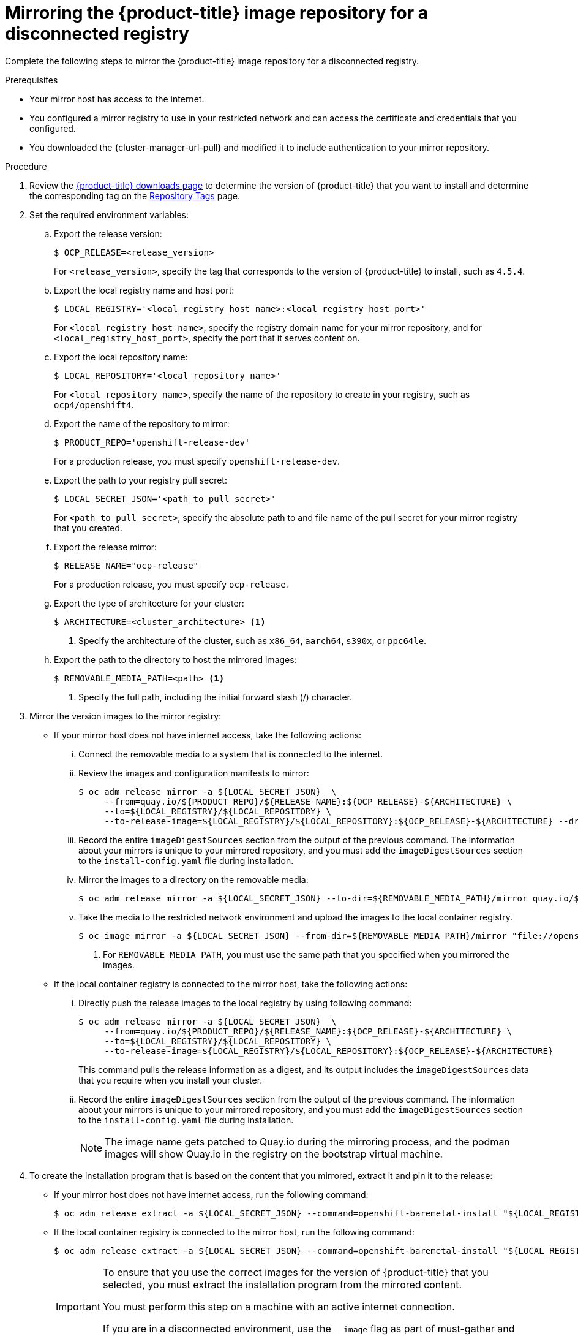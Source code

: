 // Module included in the following assemblies:
//
// * list of assemblies where this module is included
// install/installing_bare_metal_ipi/ipi-install-installation-workflow.adoc

:_mod-docs-content-type: PROCEDURE
[id="ipi-install-mirroring-for-disconnected-registry_{context}"]
= Mirroring the {product-title} image repository for a disconnected registry

Complete the following steps to mirror the {product-title} image repository for a disconnected registry.

.Prerequisites

* Your mirror host has access to the internet.
* You configured a mirror registry to use in your restricted network and
can access the certificate and credentials that you configured.
ifndef::openshift-origin[]
* You downloaded the {cluster-manager-url-pull} and modified it to include authentication to your mirror repository.
endif::[]
ifdef::openshift-origin[]
* You have created a pull secret for your mirror repository.
endif::[]

.Procedure

. Review the
link:https://access.redhat.com/downloads/content/290/[{product-title} downloads page]
to determine the version of {product-title} that you want to install and determine the corresponding tag on the link:https://quay.io/repository/openshift-release-dev/ocp-release?tab=tags[Repository Tags] page.

. Set the required environment variables:
.. Export the release version:
+
[source,terminal]
----
$ OCP_RELEASE=<release_version>
----
+
For `<release_version>`, specify the tag that corresponds to the version of {product-title} to
install, such as `4.5.4`.

.. Export the local registry name and host port:
+
[source,terminal]
----
$ LOCAL_REGISTRY='<local_registry_host_name>:<local_registry_host_port>'
----
+
For `<local_registry_host_name>`, specify the registry domain name for your mirror
repository, and for `<local_registry_host_port>`, specify the port that it
serves content on.

.. Export the local repository name:
+
[source,terminal]
----
$ LOCAL_REPOSITORY='<local_repository_name>'
----
+
For `<local_repository_name>`, specify the name of the repository to create in your
registry, such as `ocp4/openshift4`.

.. Export the name of the repository to mirror:
+
ifndef::openshift-origin[]
[source,terminal]
----
$ PRODUCT_REPO='openshift-release-dev'
----
+
For a production release, you must specify `openshift-release-dev`.
endif::[]
ifdef::openshift-origin[]
[source,terminal]
----
$ PRODUCT_REPO='openshift'
----
endif::[]

.. Export the path to your registry pull secret:
+
[source,terminal]
----
$ LOCAL_SECRET_JSON='<path_to_pull_secret>'
----
+
For `<path_to_pull_secret>`, specify the absolute path to and file name of the pull secret for your mirror registry that you created.

.. Export the release mirror:
+
ifndef::openshift-origin[]
[source,terminal]
----
$ RELEASE_NAME="ocp-release"
----
+
For a production release, you must specify `ocp-release`.
endif::[]
ifdef::openshift-origin[]
[source,terminal]
----
$ RELEASE_NAME="okd"
----
endif::[]

ifndef::openshift-origin[]
.. Export the type of architecture for your cluster:
+
[source,terminal]
----
$ ARCHITECTURE=<cluster_architecture> <1>
----
<1> Specify the architecture of the cluster, such as `x86_64`, `aarch64`, `s390x`, or `ppc64le`.

endif::[]

.. Export the path to the directory to host the mirrored images:
+
[source,terminal]
----
$ REMOVABLE_MEDIA_PATH=<path> <1>
----
<1> Specify the full path, including the initial forward slash (/) character.

. Mirror the version images to the mirror registry:
** If your mirror host does not have internet access, take the following actions:
... Connect the removable media to a system that is connected to the internet.
... Review the images and configuration manifests to mirror:
+
ifdef::openshift-origin[]
[source,terminal]
----
$ oc adm release mirror -a ${LOCAL_SECRET_JSON}  \
     --from=quay.io/${PRODUCT_REPO}/${RELEASE_NAME}:${OCP_RELEASE} \
     --to=${LOCAL_REGISTRY}/${LOCAL_REPOSITORY} \
     --to-release-image=${LOCAL_REGISTRY}/${LOCAL_REPOSITORY}:${OCP_RELEASE} --dry-run
----
endif::[]
ifndef::openshift-origin[]
[source,terminal]
----
$ oc adm release mirror -a ${LOCAL_SECRET_JSON}  \
     --from=quay.io/${PRODUCT_REPO}/${RELEASE_NAME}:${OCP_RELEASE}-${ARCHITECTURE} \
     --to=${LOCAL_REGISTRY}/${LOCAL_REPOSITORY} \
     --to-release-image=${LOCAL_REGISTRY}/${LOCAL_REPOSITORY}:${OCP_RELEASE}-${ARCHITECTURE} --dry-run
----
endif::[]

... Record the entire `imageDigestSources` section from the output of the previous
command. The information about your mirrors is unique to your mirrored repository, and you must add the `imageDigestSources` section to the `install-config.yaml` file during installation.
... Mirror the images to a directory on the removable media:
+
ifdef::openshift-origin[]
[source,terminal]
----
$ oc adm release mirror -a ${LOCAL_SECRET_JSON} --to-dir=${REMOVABLE_MEDIA_PATH}/mirror quay.io/${PRODUCT_REPO}/${RELEASE_NAME}:${OCP_RELEASE}
----
endif::[]
ifndef::openshift-origin[]
[source,terminal]
----
$ oc adm release mirror -a ${LOCAL_SECRET_JSON} --to-dir=${REMOVABLE_MEDIA_PATH}/mirror quay.io/${PRODUCT_REPO}/${RELEASE_NAME}:${OCP_RELEASE}-${ARCHITECTURE}
----
endif::[]

... Take the media to the restricted network environment and upload the images to the local container registry.
+
[source,terminal]
----
$ oc image mirror -a ${LOCAL_SECRET_JSON} --from-dir=${REMOVABLE_MEDIA_PATH}/mirror "file://openshift/release:${OCP_RELEASE}*" ${LOCAL_REGISTRY}/${LOCAL_REPOSITORY} <1>
----
+
<1> For `REMOVABLE_MEDIA_PATH`, you must use the same path that you specified when you mirrored the images.

** If the local container registry is connected to the mirror host, take the following actions:
... Directly push the release images to the local registry by using following command:
+
ifdef::openshift-origin[]
[source,terminal]
----
$ oc adm release mirror -a ${LOCAL_SECRET_JSON}  \
     --from=quay.io/${PRODUCT_REPO}/${RELEASE_NAME}:${OCP_RELEASE} \
     --to=${LOCAL_REGISTRY}/${LOCAL_REPOSITORY} \
     --to-release-image=${LOCAL_REGISTRY}/${LOCAL_REPOSITORY}:${OCP_RELEASE}
----
endif::[]
ifndef::openshift-origin[]
[source,terminal]
----
$ oc adm release mirror -a ${LOCAL_SECRET_JSON}  \
     --from=quay.io/${PRODUCT_REPO}/${RELEASE_NAME}:${OCP_RELEASE}-${ARCHITECTURE} \
     --to=${LOCAL_REGISTRY}/${LOCAL_REPOSITORY} \
     --to-release-image=${LOCAL_REGISTRY}/${LOCAL_REPOSITORY}:${OCP_RELEASE}-${ARCHITECTURE}
----
endif::[]
+
This command pulls the release information as a digest, and its output includes
the `imageDigestSources` data that you require when you install your cluster.

... Record the entire `imageDigestSources` section from the output of the previous
command. The information about your mirrors is unique to your mirrored repository, and you must add the `imageDigestSources` section to the `install-config.yaml` file during installation.
+
[NOTE]
====
The image name gets patched to Quay.io during the mirroring process, and the podman images will show Quay.io in the registry on the bootstrap virtual machine.
====

. To create the installation program that is based on the content that you
mirrored, extract it and pin it to the release:
** If your mirror host does not have internet access, run the following command:
+
[source,terminal]
----
$ oc adm release extract -a ${LOCAL_SECRET_JSON} --command=openshift-baremetal-install "${LOCAL_REGISTRY}/${LOCAL_REPOSITORY}:${OCP_RELEASE}"
----
** If the local container registry is connected to the mirror host, run the following command:
+
ifdef::openshift-origin[]
[source,terminal]
----
$ oc adm release extract -a ${LOCAL_SECRET_JSON} --command=openshift-baremetal-install "${LOCAL_REGISTRY}/${LOCAL_REPOSITORY}:${OCP_RELEASE}"
----
endif::[]
ifndef::openshift-origin[]
[source,terminal]
----
$ oc adm release extract -a ${LOCAL_SECRET_JSON} --command=openshift-baremetal-install "${LOCAL_REGISTRY}/${LOCAL_REPOSITORY}:${OCP_RELEASE}-${ARCHITECTURE}"
----
endif::[]
+
[IMPORTANT]
====
To ensure that you use the correct images for the version of {product-title}
that you selected, you must extract the installation program from the mirrored
content.

You must perform this step on a machine with an active internet connection.

If you are in a disconnected environment, use the `--image` flag as part of must-gather and point to the payload image.
====
+
. For clusters using installer-provisioned infrastructure, run the following command:
+
[source,terminal]
----
$ openshift-baremetal-install
----
